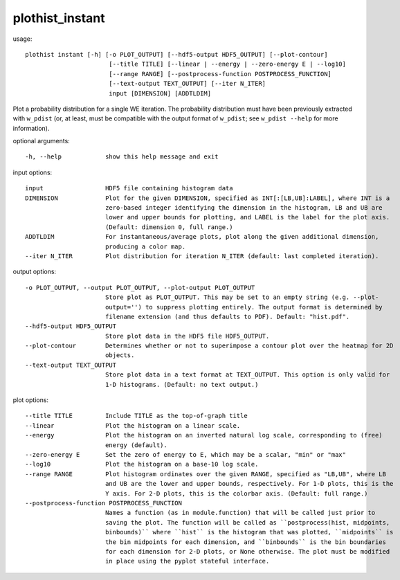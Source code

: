 .. _plothist_instant:

plothist_instant
================

usage::

 plothist instant [-h] [-o PLOT_OUTPUT] [--hdf5-output HDF5_OUTPUT] [--plot-contour]
                        [--title TITLE] [--linear | --energy | --zero-energy E | --log10]
                        [--range RANGE] [--postprocess-function POSTPROCESS_FUNCTION]
                        [--text-output TEXT_OUTPUT] [--iter N_ITER]
                        input [DIMENSION] [ADDTLDIM]

Plot a probability distribution for a single WE iteration. The probability
distribution must have been previously extracted with ``w_pdist`` (or, at
least, must be compatible with the output format of ``w_pdist``; see
``w_pdist --help`` for more information).

optional arguments::

  -h, --help            show this help message and exit

input options::

  input                 HDF5 file containing histogram data
  DIMENSION             Plot for the given DIMENSION, specified as INT[:[LB,UB]:LABEL], where INT is a
                        zero-based integer identifying the dimension in the histogram, LB and UB are
                        lower and upper bounds for plotting, and LABEL is the label for the plot axis.
                        (Default: dimension 0, full range.)
  ADDTLDIM              For instantaneous/average plots, plot along the given additional dimension,
                        producing a color map.
  --iter N_ITER         Plot distribution for iteration N_ITER (default: last completed iteration).

output options::

  -o PLOT_OUTPUT, --output PLOT_OUTPUT, --plot-output PLOT_OUTPUT
                        Store plot as PLOT_OUTPUT. This may be set to an empty string (e.g. --plot-
                        output='') to suppress plotting entirely. The output format is determined by
                        filename extension (and thus defaults to PDF). Default: "hist.pdf".
  --hdf5-output HDF5_OUTPUT
                        Store plot data in the HDF5 file HDF5_OUTPUT.
  --plot-contour        Determines whether or not to superimpose a contour plot over the heatmap for 2D
                        objects.
  --text-output TEXT_OUTPUT
                        Store plot data in a text format at TEXT_OUTPUT. This option is only valid for
                        1-D histograms. (Default: no text output.)

plot options::

  --title TITLE         Include TITLE as the top-of-graph title
  --linear              Plot the histogram on a linear scale.
  --energy              Plot the histogram on an inverted natural log scale, corresponding to (free)
                        energy (default).
  --zero-energy E       Set the zero of energy to E, which may be a scalar, "min" or "max"
  --log10               Plot the histogram on a base-10 log scale.
  --range RANGE         Plot histogram ordinates over the given RANGE, specified as "LB,UB", where LB
                        and UB are the lower and upper bounds, respectively. For 1-D plots, this is the
                        Y axis. For 2-D plots, this is the colorbar axis. (Default: full range.)
  --postprocess-function POSTPROCESS_FUNCTION
                        Names a function (as in module.function) that will be called just prior to
                        saving the plot. The function will be called as ``postprocess(hist, midpoints,
                        binbounds)`` where ``hist`` is the histogram that was plotted, ``midpoints`` is
                        the bin midpoints for each dimension, and ``binbounds`` is the bin boundaries
                        for each dimension for 2-D plots, or None otherwise. The plot must be modified
                        in place using the pyplot stateful interface.

